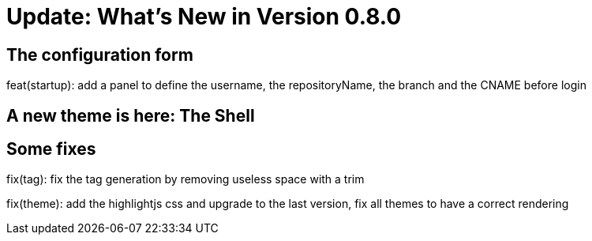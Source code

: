 = Update: What's New in Version 0.8.0


== The configuration form

feat(startup): add a panel to define the username, the repositoryName, the branch and the CNAME before login

== A new theme is here: The Shell

== Some fixes

fix(tag): fix the tag generation by removing useless space with a trim

fix(theme): add the highlightjs css and upgrade to the last version, fix all themes to have a correct rendering
